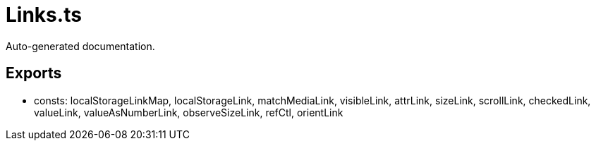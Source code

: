 = Links.ts
:source_path: modules/lur.e/src/lure/core/Links.ts

Auto-generated documentation.

== Exports
- consts: localStorageLinkMap, localStorageLink, matchMediaLink, visibleLink, attrLink, sizeLink, scrollLink, checkedLink, valueLink, valueAsNumberLink, observeSizeLink, refCtl, orientLink
